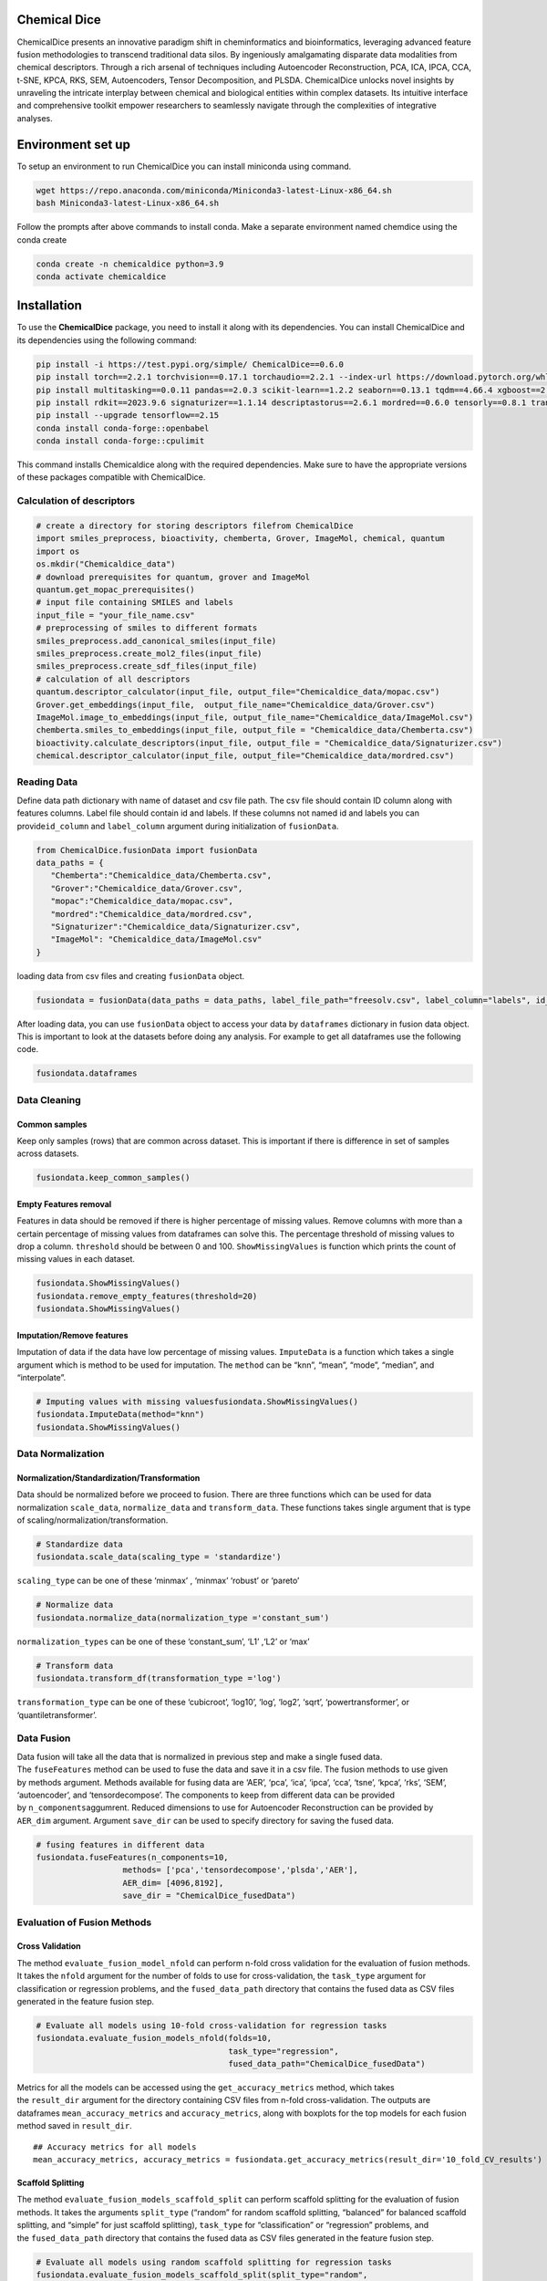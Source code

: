 Chemical Dice
=============

ChemicalDice presents an innovative paradigm shift in cheminformatics
and bioinformatics, leveraging advanced feature fusion methodologies to
transcend traditional data silos. By ingeniously amalgamating disparate
data modalities from chemical descriptors. Through a rich arsenal of
techniques including Autoencoder Reconstruction, PCA, ICA, IPCA, CCA,
t-SNE, KPCA, RKS, SEM, Autoencoders, Tensor Decomposition, and PLSDA.
ChemicalDice unlocks novel insights by unraveling the intricate
interplay between chemical and biological entities within complex
datasets. Its intuitive interface and comprehensive toolkit empower
researchers to seamlessly navigate through the complexities of
integrative analyses.

Environment set up
==================

To setup an environment to run ChemicalDice you can install miniconda
using command.

.. code:: bash

   wget https://repo.anaconda.com/miniconda/Miniconda3-latest-Linux-x86_64.sh
   bash Miniconda3-latest-Linux-x86_64.sh

Follow the prompts after above commands to install conda. Make a
separate environment named chemdice using the conda create

.. code:: bash

   conda create -n chemicaldice python=3.9
   conda activate chemicaldice

Installation
============

To use the **ChemicalDice** package, you need to install it along with
its dependencies. You can install ChemicalDice and its dependencies
using the following command:

.. code:: bash

   pip install -i https://test.pypi.org/simple/ ChemicalDice==0.6.0
   pip install torch==2.2.1 torchvision==0.17.1 torchaudio==2.2.1 --index-url https://download.pytorch.org/whl/rocm5.7
   pip install multitasking==0.0.11 pandas==2.0.3 scikit-learn==1.2.2 seaborn==0.13.1 tqdm==4.66.4 xgboost==2.0.3
   pip install rdkit==2023.9.6 signaturizer==1.1.14 descriptastorus==2.6.1 mordred==0.6.0 tensorly==0.8.1 transformers==4.40.1
   pip install --upgrade tensorflow==2.15
   conda install conda-forge::openbabel
   conda install conda-forge::cpulimit

This command installs Chemicaldice along with the required dependencies.
Make sure to have the appropriate versions of these packages compatible
with ChemicalDice.

Calculation of descriptors
--------------------------

.. code:: python

   # create a directory for storing descriptors filefrom ChemicalDice 
   import smiles_preprocess, bioactivity, chemberta, Grover, ImageMol, chemical, quantum
   import os
   os.mkdir("Chemicaldice_data")
   # download prerequisites for quantum, grover and ImageMol
   quantum.get_mopac_prerequisites()
   # input file containing SMILES and labels
   input_file = "your_file_name.csv"
   # preprocessing of smiles to different formats
   smiles_preprocess.add_canonical_smiles(input_file)
   smiles_preprocess.create_mol2_files(input_file)
   smiles_preprocess.create_sdf_files(input_file)
   # calculation of all descriptors
   quantum.descriptor_calculator(input_file, output_file="Chemicaldice_data/mopac.csv")
   Grover.get_embeddings(input_file,  output_file_name="Chemicaldice_data/Grover.csv")
   ImageMol.image_to_embeddings(input_file, output_file_name="Chemicaldice_data/ImageMol.csv")
   chemberta.smiles_to_embeddings(input_file, output_file = "Chemicaldice_data/Chemberta.csv")
   bioactivity.calculate_descriptors(input_file, output_file = "Chemicaldice_data/Signaturizer.csv")
   chemical.descriptor_calculator(input_file, output_file="Chemicaldice_data/mordred.csv")

Reading Data
------------

Define data path dictionary with name of dataset and csv file path. The
csv file should contain ID column along with features columns. Label
file should contain id and labels. If these columns not named id and
labels you can provide\ ``id_column`` and ``label_column`` argument
during initialization of ``fusionData``.

.. code:: python

   from ChemicalDice.fusionData import fusionData
   data_paths = {
      "Chemberta":"Chemicaldice_data/Chemberta.csv",
      "Grover":"Chemicaldice_data/Grover.csv",
      "mopac":"Chemicaldice_data/mopac.csv",
      "mordred":"Chemicaldice_data/mordred.csv",
      "Signaturizer":"Chemicaldice_data/Signaturizer.csv",
      "ImageMol": "Chemicaldice_data/ImageMol.csv"
   }

loading data from csv files and creating ``fusionData`` object.

.. code:: python

   fusiondata = fusionData(data_paths = data_paths, label_file_path="freesolv.csv", label_column="labels", id_column="id")

After loading data, you can use ``fusionData`` object to access your
data by ``dataframes`` dictionary in fusion data object. This is
important to look at the datasets before doing any analysis. For example
to get all dataframes use the following code.

.. code:: python

   fusiondata.dataframes

Data Cleaning
-------------

Common samples
~~~~~~~~~~~~~~

Keep only samples (rows) that are common across dataset. This is
important if there is difference in set of samples across datasets.

.. code:: python

   fusiondata.keep_common_samples()

Empty Features removal
~~~~~~~~~~~~~~~~~~~~~~

Features in data should be removed if there is higher percentage of
missing values. Remove columns with more than a certain percentage of
missing values from dataframes can solve this. The percentage threshold
of missing values to drop a column. ``threshold`` should be between 0
and 100. ``ShowMissingValues`` is function which prints the count of
missing values in each dataset.

.. code:: python

   fusiondata.ShowMissingValues()
   fusiondata.remove_empty_features(threshold=20)
   fusiondata.ShowMissingValues()

Imputation/Remove features
~~~~~~~~~~~~~~~~~~~~~~~~~~

Imputation of data if the data have low percentage of missing values.
``ImputeData`` is a function which takes a single argument which is
method to be used for imputation. The ``method`` can be “knn”, “mean”,
“mode”, “median”, and “interpolate”.

.. code:: python

   # Imputing values with missing valuesfusiondata.ShowMissingValues()
   fusiondata.ImputeData(method="knn")
   fusiondata.ShowMissingValues()

Data Normalization
------------------

Normalization/Standardization/Transformation
~~~~~~~~~~~~~~~~~~~~~~~~~~~~~~~~~~~~~~~~~~~~

Data should be normalized before we proceed to fusion. There are three
functions which can be used for data normalization ``scale_data``,
``normalize_data`` and ``transform_data``. These functions takes single
argument that is type of scaling/normalization/transformation.

.. code:: python

   # Standardize data
   fusiondata.scale_data(scaling_type = 'standardize')

``scaling_type`` can be one of these ‘minmax’ , ‘minmax’ ‘robust’ or
‘pareto’

.. code:: python

   # Normalize data
   fusiondata.normalize_data(normalization_type ='constant_sum')

``normalization_types`` can be one of these ‘constant_sum’, ‘L1’ ,‘L2’
or ‘max’

.. code:: python

   # Transform data
   fusiondata.transform_df(transformation_type ='log')

``transformation_type`` can be one of these ‘cubicroot’, ‘log10’, ‘log’,
‘log2’, ‘sqrt’, ‘powertransformer’, or ‘quantiletransformer’.

**Data Fusion**
---------------

Data fusion will take all the data that is normalized in previous step
and make a single fused data. The ``fuseFeatures`` method can be used to
fuse the data and save it in a csv file. The fusion methods to use given
by methods argument. Methods available for fusing data are ‘AER’, ‘pca’,
‘ica’, ‘ipca’, ‘cca’, ‘tsne’, ‘kpca’, ‘rks’, ‘SEM’, ‘autoencoder’, and
‘tensordecompose’. The components to keep from different data can be
provided by ``n_components``\ aggumrent. Reduced dimensions to use for
Autoencoder Reconstruction can be provided by ``AER_dim`` argument.
Argument ``save_dir`` can be used to specify directory for saving the
fused data.

.. code:: python

   # fusing features in different data
   fusiondata.fuseFeatures(n_components=10,
                     methods= ['pca','tensordecompose','plsda','AER'],
                     AER_dim= [4096,8192],
                     save_dir = "ChemicalDice_fusedData")

**Evaluation of Fusion Methods**
--------------------------------

**Cross Validation**
~~~~~~~~~~~~~~~~~~~~

The method ``evaluate_fusion_model_nfold`` can perform n-fold cross
validation for the evaluation of fusion methods. It takes
the ``nfold`` argument for the number of folds to use for
cross-validation, the ``task_type`` argument for classification or
regression problems, and the ``fused_data_path`` directory that contains
the fused data as CSV files generated in the feature fusion step.

.. code:: python

   # Evaluate all models using 10-fold cross-validation for regression tasks
   fusiondata.evaluate_fusion_models_nfold(folds=10,
                                           task_type="regression",
                                           fused_data_path="ChemicalDice_fusedData")

Metrics for all the models can be accessed using
the ``get_accuracy_metrics`` method, which takes
the ``result_dir`` argument for the directory containing CSV files from
n-fold cross-validation. The outputs are
dataframes ``mean_accuracy_metrics`` and ``accuracy_metrics``, along
with boxplots for the top models for each fusion method saved
in ``result_dir``.

::

   ## Accuracy metrics for all models
   mean_accuracy_metrics, accuracy_metrics = fusiondata.get_accuracy_metrics(result_dir='10_fold_CV_results')

**Scaffold Splitting**
~~~~~~~~~~~~~~~~~~~~~~

The method ``evaluate_fusion_models_scaffold_split`` can perform
scaffold splitting for the evaluation of fusion methods. It takes the
arguments ``split_type`` (“random” for random scaffold splitting,
“balanced” for balanced scaffold splitting, and “simple” for just
scaffold splitting), ``task_type`` for “classification” or “regression”
problems, and the ``fused_data_path`` directory that contains the fused
data as CSV files generated in the feature fusion step.

.. code:: python

   # Evaluate all models using random scaffold splitting for regression tasks
   fusiondata.evaluate_fusion_models_scaffold_split(split_type="random",
                                                    task_type="regression",
                                                    fused_data_path="ChemicalDice_fusedData")

Metrics for all the models can be accessed using
the ``get_accuracy_metrics`` method, which takes
the ``result_dir`` argument for the directory containing CSV files from
scaffold splitting. The outputs are
dataframes ``test_metrics``, ``train_metrics``, and ``val_metrics``,
along with bar plots for the top models for each fusion method saved
in ``result_dir``.

.. code:: python

   ## Accuracy metrics for all models
   test_metrics, train_metrics, val_metrics = fusiondata.get_accuracy_metrics(result_dir='scaffold_split_results')
